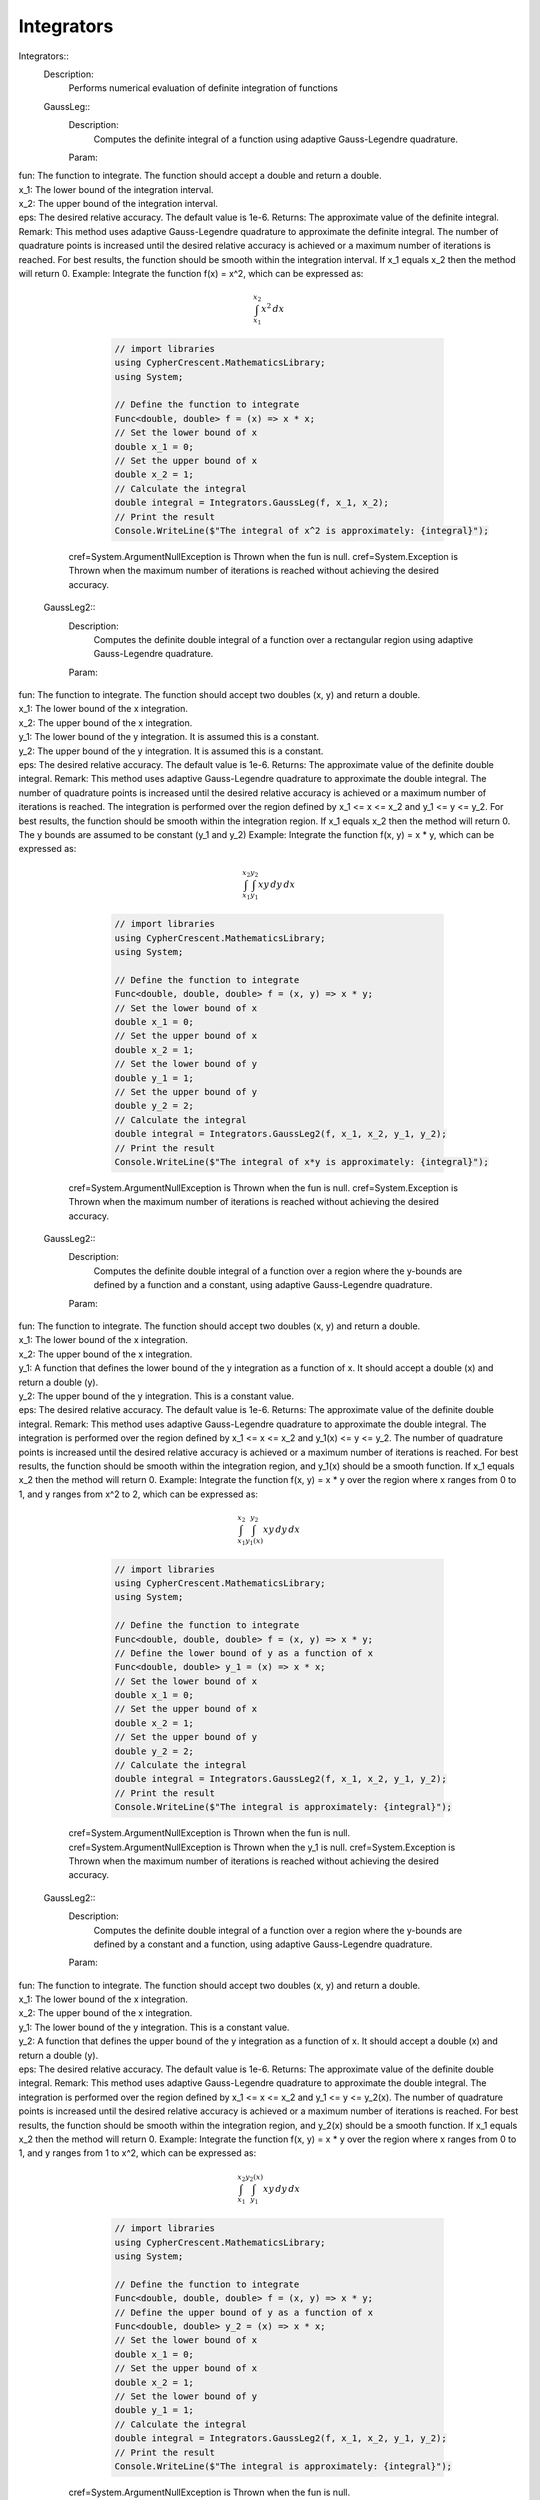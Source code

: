 Integrators
------------------------------


Integrators::
   Description: 
       Performs numerical evaluation of definite integration of functions


   GaussLeg::
      Description: 
          Computes the definite integral of a function using adaptive Gauss-Legendre quadrature.
      Param: 
|         fun:  The function to integrate. The function should accept a double and return a double.
|         x_1:  The lower bound of the integration interval.
|         x_2:  The upper bound of the integration interval.
|         eps:  The desired relative accuracy. The default value is 1e-6.
      Returns: 
          The approximate value of the definite integral.
      Remark: 
          This method uses adaptive Gauss-Legendre quadrature to approximate the definite integral.
          The number of quadrature points is increased until the desired relative accuracy is achieved or a maximum number of iterations is reached.
          For best results, the function should be smooth within the integration interval.
          If x_1 equals x_2 then the method will return 0.
      Example: 
           Integrate the function f(x) = x^2, which can be expressed as:

          .. math::
             \int_{x_1}^{x_2} x^2 \, dx

          .. code-block:: C# 

             // import libraries
             using CypherCrescent.MathematicsLibrary;
             using System;
         
             // Define the function to integrate
             Func<double, double> f = (x) => x * x;
             // Set the lower bound of x
             double x_1 = 0;
             // Set the upper bound of x
             double x_2 = 1;
             // Calculate the integral
             double integral = Integrators.GaussLeg(f, x_1, x_2);
             // Print the result
             Console.WriteLine($"The integral of x^2 is approximately: {integral}");
     cref=System.ArgumentNullException is Thrown when the  fun is null.
     cref=System.Exception is Thrown when the maximum number of iterations is reached without achieving the desired accuracy.


   GaussLeg2::
      Description: 
          Computes the definite double integral of a function over a rectangular region using adaptive Gauss-Legendre quadrature.
      Param: 
|         fun:  The function to integrate. The function should accept two doubles (x, y) and return a double.
|         x_1:  The lower bound of the x integration.
|         x_2:  The upper bound of the x integration.
|         y_1:  The lower bound of the y integration. It is assumed this is a constant.
|         y_2:  The upper bound of the y integration. It is assumed this is a constant.
|         eps:  The desired relative accuracy. The default value is 1e-6.
      Returns: 
          The approximate value of the definite double integral.
      Remark: 
          This method uses adaptive Gauss-Legendre quadrature to approximate the double integral.
          The number of quadrature points is increased until the desired relative accuracy is achieved or a maximum number of iterations is reached.
          The integration is performed over the region defined by x_1 <= x <= x_2 and y_1 <= y <= y_2.
          For best results, the function should be smooth within the integration region.
          If x_1 equals x_2 then the method will return 0. The y bounds are assumed to be constant (y_1 and y_2)
      Example: 
           Integrate the function f(x, y) = x * y, which can be expressed as:

          .. math::
             \int_{x_1}^{x_2} \int_{y_1}^{y_2} x y \, dy \, dx

          .. code-block:: C# 

             // import libraries
             using CypherCrescent.MathematicsLibrary;
             using System;
         
             // Define the function to integrate
             Func<double, double, double> f = (x, y) => x * y;
             // Set the lower bound of x
             double x_1 = 0;
             // Set the upper bound of x
             double x_2 = 1;
             // Set the lower bound of y
             double y_1 = 1;
             // Set the upper bound of y
             double y_2 = 2;
             // Calculate the integral
             double integral = Integrators.GaussLeg2(f, x_1, x_2, y_1, y_2);
             // Print the result
             Console.WriteLine($"The integral of x*y is approximately: {integral}");
     cref=System.ArgumentNullException is Thrown when the  fun is null.
     cref=System.Exception is Thrown when the maximum number of iterations is reached without achieving the desired accuracy.


   GaussLeg2::
      Description: 
          Computes the definite double integral of a function over a region where the y-bounds are defined by a function and a constant, using adaptive Gauss-Legendre quadrature.
      Param: 
|         fun:  The function to integrate. The function should accept two doubles (x, y) and return a double.
|         x_1:  The lower bound of the x integration.
|         x_2:  The upper bound of the x integration.
|         y_1:  A function that defines the lower bound of the y integration as a function of x. It should accept a double (x) and return a double (y).
|         y_2:  The upper bound of the y integration.  This is a constant value.
|         eps:  The desired relative accuracy. The default value is 1e-6.
      Returns: 
          The approximate value of the definite double integral.
      Remark: 
          This method uses adaptive Gauss-Legendre quadrature to approximate the double integral.
          The integration is performed over the region defined by x_1 <= x <= x_2 and y_1(x) <= y <= y_2.
          The number of quadrature points is increased until the desired relative accuracy is achieved or a maximum number of iterations is reached.
          For best results, the function should be smooth within the integration region, and y_1(x) should be a smooth function.
          If x_1 equals x_2 then the method will return 0.
      Example: 
           Integrate the function f(x, y) = x * y over the region where x ranges from 0 to 1, and y ranges from x^2 to 2, which can be expressed as:

          .. math::
             \int_{x_1}^{x_2} \int_{y_1(x)}^{y_2} x y \, dy \, dx

          .. code-block:: C# 

             // import libraries
             using CypherCrescent.MathematicsLibrary;
             using System;
         
             // Define the function to integrate
             Func<double, double, double> f = (x, y) => x * y;
             // Define the lower bound of y as a function of x
             Func<double, double> y_1 = (x) => x * x;
             // Set the lower bound of x
             double x_1 = 0;
             // Set the upper bound of x
             double x_2 = 1;
             // Set the upper bound of y
             double y_2 = 2;
             // Calculate the integral
             double integral = Integrators.GaussLeg2(f, x_1, x_2, y_1, y_2);
             // Print the result
             Console.WriteLine($"The integral is approximately: {integral}");
     cref=System.ArgumentNullException is Thrown when the  fun is null.
     cref=System.ArgumentNullException is Thrown when the  y_1 is null.
     cref=System.Exception is Thrown when the maximum number of iterations is reached without achieving the desired accuracy.


   GaussLeg2::
      Description: 
          Computes the definite double integral of a function over a region where the y-bounds are defined by a constant and a function, using adaptive Gauss-Legendre quadrature.
      Param: 
|         fun:  The function to integrate. The function should accept two doubles (x, y) and return a double.
|         x_1:  The lower bound of the x integration.
|         x_2:  The upper bound of the x integration.
|         y_1:  The lower bound of the y integration. This is a constant value.
|         y_2:  A function that defines the upper bound of the y integration as a function of x. It should accept a double (x) and return a double (y).
|         eps:  The desired relative accuracy. The default value is 1e-6.
      Returns: 
          The approximate value of the definite double integral.
      Remark: 
          This method uses adaptive Gauss-Legendre quadrature to approximate the double integral.
          The integration is performed over the region defined by x_1 <= x <= x_2 and y_1 <= y <= y_2(x).
          The number of quadrature points is increased until the desired relative accuracy is achieved or a maximum number of iterations is reached.
          For best results, the function should be smooth within the integration region, and y_2(x) should be a smooth function.
          If x_1 equals x_2 then the method will return 0.
      Example: 
           Integrate the function f(x, y) = x * y over the region where x ranges from 0 to 1, and y ranges from 1 to x^2, which can be expressed as:

          .. math::
             \int_{x_1}^{x_2} \int_{y_1}^{y_2(x)} x y \, dy \, dx

          .. code-block:: C# 

             // import libraries
             using CypherCrescent.MathematicsLibrary;
             using System;
         
             // Define the function to integrate
             Func<double, double, double> f = (x, y) => x * y;
             // Define the upper bound of y as a function of x
             Func<double, double> y_2 = (x) => x * x;
             // Set the lower bound of x
             double x_1 = 0;
             // Set the upper bound of x
             double x_2 = 1;
             // Set the lower bound of y
             double y_1 = 1;
             // Calculate the integral
             double integral = Integrators.GaussLeg2(f, x_1, x_2, y_1, y_2);
             // Print the result
             Console.WriteLine($"The integral is approximately: {integral}");
     cref=System.ArgumentNullException is Thrown when the  fun is null.
     cref=System.ArgumentNullException is Thrown when the  y_2 is null.
     cref=System.Exception is Thrown when the maximum number of iterations is reached without achieving the desired accuracy.


   GaussLeg2::
      Description: 
          Computes the definite double integral of a function over a region where both y-bounds are defined by functions of x, using adaptive Gauss-Legendre quadrature.
      Param: 
|         fun:  The function to integrate. The function should accept two doubles (x, y) and return a double.
|         x_1:  The lower bound of the x integration.
|         x_2:  The upper bound of the x integration.
|         y_1:  A function that defines the lower bound of the y integration as a function of x. It should accept a double (x) and return a double (y).
|         y_2:  A function that defines the upper bound of the y integration as a function of x. It should accept a double (x) and return a double (y).
|         eps:  The desired relative accuracy. The default value is 1e-6.
      Returns: 
          The approximate value of the definite double integral.
      Remark: 
          This method uses adaptive Gauss-Legendre quadrature to approximate the double integral.
          The integration is performed over the region defined by x_1 <= x <= x_2 and y_1(x) <= y <= y_2(x).
          The number of quadrature points is increased until the desired relative accuracy is achieved or a maximum number of iterations is reached.
          For best results, the function should be smooth within the integration region, and both y_1(x) and y_2(x) should be smooth functions. Additionally, y_1(x) should be less than or equal to y_2(x) for all x in the interval [x_1, x_2] to ensure a valid integration region.
          If x_1 equals x_2 then the method will return 0.
      Example: 
           Integrate the function f(x, y) = x * y over the region where x ranges from 0 to 1, y ranges from x^2 to sqrt(x), which can be expressed as:

          .. math::
             \int_{x_1}^{x_2} \int_{y_1(x)}^{y_2(x)} x y \, dy \, dx

          .. code-block:: C# 

             // import libraries
             using CypherCrescent.MathematicsLibrary;
             using System;
         
             // Define the function to integrate
             Func<double, double, double> f = (x, y) => x * y;
             // Define the lower bound of y as a function of x
             Func<double, double> y_1 = (x) => x * x;
             // Define the upper bound of y as a function of x
             Func<double, double> y_2 = (x) => Math.Sqrt(x);
             // Set the lower bound of x
             double x_1 = 0;
             // Set the upper bound of x
             double x_2 = 1;
             // Calculate the integral
             double integral = Integrators.GaussLeg2(f, x_1, x_2, y_1, y_2);
             // Print the result
             Console.WriteLine($"The integral is approximately: {integral}");
     cref=System.ArgumentNullException is Thrown when the  fun is null.
     cref=System.ArgumentNullException is Thrown when the  y_1 is null.
     cref=System.ArgumentNullException is Thrown when the  y_2 is null.
     cref=System.ArgumentException is Thrown when y_1(x) is greater than y_2(x) for any x in the interval [x_1, x_2].


   GaussLeg3::
      Description: 
          Computes the definite triple integral of a function over a rectangular cuboid region using adaptive Gauss-Legendre quadrature.  All bounds are constants.
      Param: 
|         fun:  The function to integrate. The function should accept three doubles (x, y, z) and return a double.
|         x_1:  The lower bound of the x integration.
|         x_2:  The upper bound of the x integration.
|         y_1:  The lower bound of the y integration. This is a constant value.
|         y_2:  The upper bound of the y integration. This is a constant value.
|         z1:  The lower bound of the z integration. This is a constant value.
|         z2:  The upper bound of the z integration. This is a constant value.
|         eps:  The desired relative accuracy. The default value is 1e-6.
      Returns: 
          The approximate value of the definite triple integral.
      Remark: 
          This method uses adaptive Gauss-Legendre quadrature to approximate the triple integral.
          The integration is performed over the region defined by x_1 <= x <= x_2, y_1 <= y <= y_2, and z1 <= z <= z2.
          The number of quadrature points is increased until the desired relative accuracy is achieved or a maximum number of iterations is reached.
          For best results, the function should be smooth within the integration region.
          If x_1 equals x_2 then the method will return 0. All y and z bounds are assumed to be constant.
      Example: 
           Integrate the function f(x, y, z) = x * y * z over the region where x ranges from 0 to 1, y ranges from 1 to 2, and z ranges from 2 to 3, which can be expressed as:

          .. math::
             \int_{x_1}^{x_2} \int_{y_1}^{y_2}  \int_{z_1}^{z_2} x y z \, dz \, dy \, dx

          .. code-block:: C# 

             // import libraries
             using CypherCrescent.MathematicsLibrary;
             using System;
         
             // Define the function to integrate
             Func<double, double, double, double> f = (x, y, z) => x * y * z;
             // Set the lower bound of x
             double x_1 = 0;
             // Set the upper bound of x
             double x_2 = 1;
             // Set the lower bound of y
             double y_1 = 1;
             // Set the upper bound of y
             double y_2 = 2;
             // Set the lower bound of z
             double z1 = 2;
             // Set the upper bound of z
             double z2 = 3;
             // Calculate the integral
             double integral = Integrators.GaussLeg3(f, x_1, x_2, y_1, y_2, z1, z2);
             // Print the result
             Console.WriteLine($"The triple integral of x*y*z is approximately: {integral}");
     cref=System.ArgumentNullException is Thrown when the  fun is null.
     cref=System.Exception is Thrown when the maximum number of iterations is reached without achieving the desired accuracy.


   GaussLeg3::
      Description: 
          Computes the definite triple integral of a function over a region where the y-bounds are defined by a function of x and a constant, and the z-bounds are constants, using adaptive Gauss-Legendre quadrature.
      Param: 
|         fun:  The function to integrate. The function should accept three doubles (x, y, z) and return a double.
|         x_1:  The lower bound of the x integration.
|         x_2:  The upper bound of the x integration.
|         y_1:  A function that defines the lower bound of the y integration as a function of x. It should accept a double (x) and return a double (y).
|         y_2:  The upper bound of the y integration. This is a constant value.
|         z_1:  The lower bound of the z integration. This is a constant value.
|         z_2:  The upper bound of the z integration. This is a constant value.
|         eps:  The desired relative accuracy. The default value is 1e-6.
      Returns: 
          The approximate value of the definite triple integral.
      Remark: 
          This method uses adaptive Gauss-Legendre quadrature to approximate the triple integral.
          The integration is performed over the region defined by x_1 <= x <= x_2, y_1(x) <= y <= y_2, and z_1 <= z <= z_2.
          The number of quadrature points is increased until the desired relative accuracy is achieved or a maximum number of iterations is reached.
          For best results, the function should be smooth within the integration region, and y_1(x) should be a smooth function. The z bounds are assumed to be constant.
          If x_1 equals x_2 then the method will return 0.
      Example: 
           Integrate the function f(x, y, z) = x * y * z over the region where x ranges from 0 to 1, y ranges from x^2 to 2, and z ranges from 2 to 3, which can be expressed as:

          .. math::
             \int_{x_1}^{x_2} \int_{y_1(x)}^{y_2}  \int_{z_1}^{z_2} x y z \, dz \, dy \, dx

          .. code-block:: C# 

             // import libraries
             using CypherCrescent.MathematicsLibrary;
             using System;
         
             // Define the function to integrate
             Func<double, double, double, double> f = (x, y, z) => x * y * z;
             // Define the lower bound of y as a function of x
             Func<double, double> y_1 = (x) => x * x;
             // Set the upper bound of y
             double y_2 = 2;
             // Set the lower bound of z
             double z_1 = 2;
             // Set the upper bound of z
             double z_2 = 3;
             // Set the lower bound of x
             double x_1 = 0;
             // Set the upper bound of x
             double x_2 = 1;
             // Calculate the integral
             double integral = Integrators.GaussLeg3(f, x_1, x_2, y_1, y_2, z_1, z_2);
             // Print the result
             Console.WriteLine($"The triple integral of x*y*z is approximately: {integral}");
     cref=System.ArgumentNullException is Thrown when the  fun is null.
     cref=System.ArgumentNullException is Thrown when the  y_1 is null.
     cref=System.Exception is Thrown when the maximum number of iterations is reached without achieving the desired accuracy.


   GaussLeg3::
      Description: 
          Computes the definite triple integral of a function over a region where the y-bounds are defined by a constant and a function of x, and the z-bounds are constants, using adaptive Gauss-Legendre quadrature.
      Param: 
|         fun:  The function to integrate. The function should accept three doubles (x, y, z) and return a double.
|         x_1:  The lower bound of the x integration.
|         x_2:  The upper bound of the x integration.
|         y_1:  The lower bound of the y integration. This is a constant value.
|         y_2:  A function that defines the upper bound of the y integration as a function of x. It should accept a double (x) and return a double (y).
|         z_1:  The lower bound of the z integration. This is a constant value.
|         z_2:  The upper bound of the z integration. This is a constant value.
|         eps:  The desired relative accuracy. The default value is 1e-6.
      Returns: 
          The approximate value of the definite triple integral.
      Remark: 
          This method uses adaptive Gauss-Legendre quadrature to approximate the triple integral.
          The integration is performed over the region defined by x_1 <= x <= x_2, y_1 <= y <= y_2(x), and z_1 <= z <= z_2.
          The number of quadrature points is increased until the desired relative accuracy is achieved or a maximum number of iterations is reached.
          For best results, the function should be smooth within the integration region, and y_2(x) should be a smooth function. The z bounds are assumed to be constant.
          If x_1 equals x_2 then the method will return 0.
      Example: 
           Integrate the function f(x, y, z) = x * y * z over the region where x ranges from 0 to 1, y ranges from 1 to x^2, and z ranges from 2 to 3, which can be expressed as:

          .. math::
             \int_{x_1}^{x_2} \int_{y_1}^{y_2(x)}  \int_{z_1}^{z_2} x y z \, dz \, dy \, dx

          .. code-block:: C# 

             // import libraries
             using CypherCrescent.MathematicsLibrary;
             using System;
         
             // Define the function to integrate
             Func<double, double, double, double> f = (x, y, z) => x * y * z;
             // Define the upper bound of y as a function of x
             Func<double, double> y_2 = (x) => x * x;
             // Set the lower bound of x
             double x_1 = 0;
             // Set the upper bound of x
             double x_2 = 1;
             // Set the lower bound of y
             double y_1 = 1;
             // Set the lower bound of z
             double z_1 = 2;
             // Set the upper bound of z
             double z_2 = 3;
             // Calculate the integral
             double integral = Integrators.GaussLeg3(f, x_1, x_2, y_1, y_2, z_1, z_2);
             // Print the result
             Console.WriteLine($"The triple integral of x*y*z is approximately: {integral}");
     cref=System.ArgumentNullException is Thrown when the  fun is null.
     cref=System.ArgumentNullException is Thrown when the  y_2 is null.
     cref=System.Exception is Thrown when the maximum number of iterations is reached without achieving the desired accuracy.


   GaussLeg3::
      Description: 
          Computes the definite triple integral of a function over a region where the y-bounds are defined by functions of x, and the z-bounds are constants, using adaptive Gauss-Legendre quadrature.
      Param: 
|         fun:  The function to integrate. The function should accept three doubles (x, y, z) and return a double.
|         x_1:  The lower bound of the x integration.
|         x_2:  The upper bound of the x integration.
|         y_1:  A function that defines the lower bound of the y integration as a function of x. It should accept a double (x) and return a double (y).
|         y_2:  A function that defines the upper bound of the y integration as a function of x. It should accept a double (x) and return a double (y).
|         z_1:  The lower bound of the z integration. This is a constant value.
|         z_2:  The upper bound of the z integration. This is a constant value.
|         eps:  The desired relative accuracy. The default value is 1e-6.
      Returns: 
          The approximate value of the definite triple integral.
      Remark: 
          This method uses adaptive Gauss-Legendre quadrature to approximate the triple integral.
          The integration is performed over the region defined by x_1 <= x <= x_2, y_1(x) <= y <= y_2(x), and z_1 <= z <= z_2.
          The number of quadrature points is increased until the desired relative accuracy is achieved or a maximum number of iterations is reached.
          For best results, the function should be smooth within the integration region, and both y_1(x) and y_2(x) should be smooth functions. Additionally, y_1(x) should be less than or equal to y_2(x) for all x in the interval [x_1, x_2] to ensure a valid integration region.
          If x_1 equals x_2 then the method will return 0. The z bounds are assumed to be constant.
      Example: 
           Integrate the function f(x, y, z) = x * y * z over the region where x ranges from 0 to 1, y ranges from x^2 to sqrt(x), and z ranges from 2 to 3, which can be expressed as:

          .. math::
             \int_{x_1}^{x_2} \int_{y_1(x)}^{y_2(x)}  \int_{z_1}^{z_2} x y z \, dz \, dy \, dx

          .. code-block:: C# 

             // import libraries
             using CypherCrescent.MathematicsLibrary;
             using System;
         
             // Define the function to integrate
             Func<double, double, double, double> f = (x, y, z) => x * y * z;
             // Define the lower bound of y as a function of x
             Func<double, double> y_1 = (x) => x * x;
             // Define the upper bound of y as a function of x
             Func<double, double> y_2 = (x) => Math.Sqrt(x);
             // Set the lower bound of z
             double z_1 = 2;
             // Set the upper bound of z
             double z_2 = 3;
             // Set the lower bound of x
             double x_1 = 0;
             // Set the upper bound of x
             double x_2 = 1;
             // Calculate the integral
             double integral = Integrators.GaussLeg3(f, x_1, x_2, y_1, y_2, z_1, z_2);
             // Print the result
             Console.WriteLine($"The triple integral of x*y*z is approximately: {integral}");
     cref=System.ArgumentNullException is Thrown when the  fun is null.
     cref=System.ArgumentNullException is Thrown when the  y_1 is null.
     cref=System.ArgumentNullException is Thrown when the  y_2 is null.
     cref=System.ArgumentException is Thrown when y_1(x) is greater than y_2(x) for any x in the interval [x_1, x_2].
     cref=System.Exception is Thrown when the maximum number of iterations is reached without achieving the desired accuracy.


   GaussLeg3::
      Description: 
          Computes the definite triple integral of a function over a region where the y-bounds are defined by a function of x and a constant, the lower z-bound is a function of x and y, and the upper z-bound is a constant, using adaptive Gauss-Legendre quadrature.
      Param: 
|         fun:  The function to integrate. The function should accept three doubles (x, y, z) and return a double.
|         x_1:  The lower bound of the x integration.
|         x_2:  The upper bound of the x integration.
|         y_1:  A function that defines the lower bound of the y integration as a function of x. It should accept a double (x) and return a double (y).
|         y_2:  The upper bound of the y integration. This is a constant value.
|         z_1:  A function that defines the lower bound of the z integration as a function of x and y. It should accept two doubles (x, y) and return a double (z).
|         z_2:  The upper bound of the z integration. This is a constant value.
|         eps:  The desired relative accuracy. The default value is 1e-6.
      Returns: 
          The approximate value of the definite triple integral.
      Remark: 
          This method uses adaptive Gauss-Legendre quadrature to approximate the triple integral.
          The integration is performed over the region defined by x_1 <= x <= x_2, y_1(x) <= y <= y_2, and z_1(x, y) <= z <= z_2.
          The number of quadrature points is increased until the desired relative accuracy is achieved or a maximum number of iterations is reached.
          For best results, the function should be smooth within the integration region, y_1(x) should be a smooth function, and z_1(x, y) should be a smooth function. Also ensure that z_1(x,y) is less than or equal to z_2 within the integration region.
          If x_1 equals x_2 then the method will return 0.
      Example: 
           Integrate the function f(x, y, z) = x * y * z over the region where x ranges from 0 to 1, y ranges from x^2 to 2, and z ranges from x*y to 3, which can be expressed as:

          .. math::
             \int_{x_1}^{x_2} \int_{y_1(x)}^{y_2}  \int_{z_1(x,y)}^{z_2} x y z \, dz \, dy \, dx

          .. code-block:: C# 

             // import libraries
             using CypherCrescent.MathematicsLibrary;
             using System;
         
             // Define the function to integrate
             Func<double, double, double, double> f = (x, y, z) => x * y * z;
             // Define the lower bound of y as a function of x
             Func<double, double> y_1 = (x) => x * x;
             // Set the upper bound of y
             double y_2 = 2;
             // Define the lower bound of z as a function of x and y
             Func<double, double, double> z_1 = (x, y) => x * y;
             // Set the upper bound of z
             double z_2 = 3;
             // Set the lower bound of x
             double x_1 = 0;
             // Set the upper bound of x
             double x_2 = 1;
             // Calculate the integral
             double integral = Integrators.GaussLeg3(f, x_1, x_2, y_1, y_2, z_1, z_2);
             // Print the result
             Console.WriteLine($"The triple integral of x*y*z is approximately: {integral}");
     cref=System.ArgumentNullException is Thrown when the  fun is null.
     cref=System.ArgumentNullException is Thrown when the  y_1 is null.
     cref=System.ArgumentNullException is Thrown when the  z_1 is null.
     cref=System.Exception is Thrown when the maximum number of iterations is reached without achieving the desired accuracy.


   GaussLeg3::
      Description: 
          Computes the definite triple integral of a function over a region where the y-bounds are defined by a function of x and a constant, and the lower z-bound is a function of x and y, and the upper z-bound is a constant, using adaptive Gauss-Legendre quadrature.
      Param: 
|         fun:  The function to integrate. The function should accept three doubles (x, y, z) and return a double.
|         x_1:  The lower bound of the x integration.
|         x_2:  The upper bound of the x integration.
|         y_1:  A function that defines the lower bound of the y integration as a function of x. It should accept a double (x) and return a double (y).
|         y_2:  The upper bound of the y integration. This is a constant value.
|         z_1:  A function that defines the lower bound of the z integration as a function of x and y. It should accept two doubles (x, y) and return a double (z).
|         z_2:  The upper bound of the z integration. This is a constant value.
|         eps:  The desired relative accuracy. The default value is 1e-6.
      Returns: 
          The approximate value of the definite triple integral.
      Remark: 
          This method uses adaptive Gauss-Legendre quadrature to approximate the triple integral.
          The integration is performed over the region defined by x_1 <= x <= x_2, y_1(x) <= y <= y_2, and z_1(x, y) <= z <= z_2.
          The number of quadrature points is increased until the desired relative accuracy is achieved or a maximum number of iterations is reached.
          For best results, the function should be smooth within the integration region, y_1(x) and z_1(x, y) should be smooth functions. Additionally, y_1(x) and z_1(x, y) must result in a valid intergration region.
          If x_1 equals x_2 then the method will return 0.
      Example: 
           Integrate the function f(x, y, z) = x * y * z over the region where x ranges from 0 to 1, y ranges from x^2 to 2, and z ranges from x*y to 3, which can be expressed as:

          .. math::
             \int_{x_1}^{x_2} \int_{y_1(x)}^{y_2}  \int_{z_1(x,y)}^{z_2} x y z \, dz \, dy \, dx

          .. code-block:: C# 

             // import libraries
             using CypherCrescent.MathematicsLibrary;
             using System;
         
             // Define the function to integrate
             Func<double, double, double, double> f = (x, y, z) => x * y * z;
             // Define the lower bound of y as a function of x
             Func<double, double> y_1 = (x) => x * x;
             // Set the upper bound of y
             double y_2 = 2;
             // Define the lower bound of z as a function of x and y
             Func<double, double, double> z_1 = (x, y) => x * y;
             // Set the upper bound of z
             double z_2 = 3;
             // Set the lower bound of x
             double x_1 = 0;
             // Set the upper bound of x
             double x_2 = 1;
             // Calculate the integral
             double integral = Integrators.GaussLeg3(f, x_1, x_2, y_1, y_2, z_1, z_2);
             // Print the result
             Console.WriteLine($"The triple integral of x*y*z is approximately: {integral}");
     cref=System.ArgumentNullException is Thrown when the  fun is null.
     cref=System.ArgumentNullException is Thrown when the  y_1 is null.
     cref=System.ArgumentNullException is Thrown when the  z_1 is null.
     cref=System.Exception is Thrown when the maximum number of iterations is reached without achieving the desired accuracy.


   GaussLeg3::
      Description: 
          Calculates the integral of a function using a 3-dimensional Gauss-Legendre quadrature method.
      Param: 
|         fun:  A function of three variables to integrate.
|         x_1:  The lower limit of integration for the x variable.
|         x_2:  The upper limit of integration for the x variable.
|         y_1:  The lower limit of integration for the y variable (constant).
|         y_2:  The upper limit of integration for the y variable (constant).
|         z_1:  The lower limit of integration for the z variable (constant).
|         z_2:  A function that provides the upper limit of integration for the z variable based on x and y.
|         eps:  The desired accuracy of the result. Defaults to 1e-6.
      Returns: 
          The approximate value of the integral.
     cref=Exception is 
      Remark: 
          This method uses the Gauss-Legendre quadrature method for numerical integration.
          It iterates up to a maximum number of steps to achieve the desired accuracy.
      Example: 
          This method calculates the integral of a function \( f(x, y, z) \) over a 3-dimensional region defined by the limits [x_1, x_2], [y_1, y_2], and [z_1, z_2(x, y)] using the Gauss-Legendre quadrature method.
         
          
         
          The integral we are trying to calculate is:
         

          .. math::
              \int_{0}^{1} \int_{0}^{1} \int_{0}^{1} \sin(x) \cdot \cos(y) \cdot \exp(z) \, dz \, dy \, dx
         

          .. code-block:: C# 

             // Define the function to integrate
             Func<double, double, double, double> func = (x, y, z) => Math.Sin(x) * Math.Cos(y) * Math.Exp(z);
         
             // Perform the integration using GaussLeg3
             double result = GaussLeg3(
                 func,
                 0, 1,                // Integration limits for x
                 0, 1,                // Integration limits for y (constant lower and upper limits)
                 0, (x, y) => 1       // Integration limits for z (constant lower limit and upper limit based on x and y)
             );
         
             // Output the result
             Console.WriteLine("The integral result is: " + result);


   GaussLeg3::
      Description: 
          Calculates the integral of a function using a 3-dimensional Gauss-Legendre quadrature method.
      Param: 
|         fun:  A function of three variables to integrate.
|         x_1:  The lower limit of integration for the x variable.
|         x_2:  The upper limit of integration for the x variable.
|         y_1:  A function that provides the lower limit of integration for the y variable based on x.
|         y_2:  The upper limit of integration for the y variable (constant).
|         z_1:  The lower limit of integration for the z variable (constant).
|         z_2:  A function that provides the upper limit of integration for the z variable based on x and y.
|         eps:  The desired accuracy of the result. Defaults to 1e-6.
      Returns: 
          The approximate value of the integral.
     cref=Exception is 
      Remark: 
          This method uses the Gauss-Legendre quadrature method for numerical integration.
          It iterates up to a maximum number of steps to achieve the desired accuracy.
      Example: 
          This method calculates the integral of a function \( f(x, y, z) \) over a 3-dimensional region defined by the limits [x_1, x_2], [y_1(x), y_2], and [z_1, z_2(x, y)] using the Gauss-Legendre quadrature method.
         
          
         
          The integral we are trying to calculate is:
         

          .. math::
              \int_{0}^{1} \int_{0}^{1} \int_{0}^{1} \sin(x) \cdot \cos(y) \cdot \exp(z) \, dz \, dy \, dx
         

          .. code-block:: C# 

             // Define the function to integrate
             Func<double, double, double, double> func = (x, y, z) => Math.Sin(x) * Math.Cos(y) * Math.Exp(z);
         
             // Perform the integration using GaussLeg3
             double result = GaussLeg3(
                 func,
                 0, 1,                // Integration limits for x
                 x => 0, 1,           // Integration limits for y (lower limit based on x and constant upper limit)
                 0, (x, y) => 1       // Integration limits for z (constant lower limit and upper limit based on x and y)
             );
         
             // Output the result
             Console.WriteLine("The integral result is: " + result);
             This example calculates the integral of the function sin(x) * cos(y) * exp(z) over the range [0, 1] for x, y, and z.


   GaussLeg3::
      Description: 
          Calculates the integral of a function using a 3-dimensional Gauss-Legendre quadrature method.
      Param: 
|         fun:  A function of three variables to integrate.
|         x_1:  The lower limit of integration for the x variable.
|         x_2:  The upper limit of integration for the x variable.
|         y_1:  The lower limit of integration for the y variable (constant).
|         y_2:  A function that provides the upper limit of integration for the y variable based on x.
|         z_1:  The lower limit of integration for the z variable (constant).
|         z_2:  A function that provides the upper limit of integration for the z variable based on x and y.
|         eps:  The desired accuracy of the result. Defaults to 1e-6.
      Returns: 
          The approximate value of the integral.
     cref=Exception is 
      Remark: 
          This method uses the Gauss-Legendre quadrature method for numerical integration.
          It iterates up to a maximum number of steps to achieve the desired accuracy.
      Example: 
          This method calculates the integral of a function \( f(x, y, z) \) over a 3-dimensional region defined by the limits [x_1, x_2], [y_1, y_2(x)], and [z_1, z_2(x, y)] using the Gauss-Legendre quadrature method.
         
          
         
          The integral we are trying to calculate is:
         

          .. math::
              \int_{0}^{1} \int_{0}^{1} \int_{0}^{1} \sin(x) \cdot \cos(y) \cdot \exp(z) \, dz \, dy \, dx
         

          .. code-block:: C# 

             // Define the function to integrate
             Func<double, double, double, double> func = (x, y, z) => Math.Sin(x) * Math.Cos(y) * Math.Exp(z);
         
             // Perform the integration using GaussLeg3
             double result = GaussLeg3(
                 func,
                 0, 1,                // Integration limits for x
                 0, x => 1,           // Integration limits for y (constant lower limit and upper limit based on x)
                 0, (x, y) => 1       // Integration limits for z (constant lower limit and upper limit based on x and y)
             );
         
             // Output the result
             Console.WriteLine("The integral result is: " + result);
          This example calculates the integral of the function sin(x) * cos(y) * exp(z) over the range [0, 1] for x, y, and z.


   GaussLeg3::
      Description: 
          Computes the definite triple integral of a function over a region where the y-bounds are defined by functions of x, the lower z-bound is a constant, and the upper z-bound is a function of x and y, using adaptive Gauss-Legendre quadrature.
      Param: 
|         fun:  The function to integrate. The function should accept three doubles (x, y, z) and return a double.
|         x_1:  The lower bound of the x integration.
|         x_2:  The upper bound of the x integration.
|         y_1:  A function that defines the lower bound of the y integration as a function of x. It should accept a double (x) and return a double (y).
|         y_2:  A function that defines the upper bound of the y integration as a function of x. It should accept a double (x) and return a double (y).
|         z_1:  The lower bound of the z integration. This is a constant value.
|         z_2:  A function that defines the upper bound of the z integration as a function of x and y. It should accept two doubles (x, y) and return a double (z).
|         eps:  The desired relative accuracy. The default value is 1e-6.
      Returns: 
          The approximate value of the definite triple integral.
      Remark: 
          This method uses adaptive Gauss-Legendre quadrature to approximate the triple integral.
          The integration is performed over the region defined by x_1 <= x <= x_2, y_1(x) <= y <= y_2(x), and z_1 <= z <= z_2(x, y).
          The number of quadrature points is increased until the desired relative accuracy is achieved or a maximum number of iterations is reached.
          For best results, the function should be smooth within the integration region, and y_1(x), y_2(x) and z_2(x, y) should be smooth functions.
          Ensure that y_1(x) <= y_2(x) and z_1 <= z_2(x, y) throughout the integration region.
          If x_1 equals x_2 then the method will return 0.
      Example: 
           Integrate the function f(x, y, z) = x * y * z over the region where x ranges from 0 to 1, y ranges from x^2 to sqrt(x), and z ranges from 2 to x+y, which can be expressed as:

          .. math::
             \int_{x_1}^{x_2} \int_{y_1(x)}^{y_2(x)}  \int_{z_1}^{z_2(x,y)} x y z \, dz \, dy \, dx

          .. code-block:: C# 

             // import libraries
             using CypherCrescent.MathematicsLibrary;
             using System;
         
             // Define the function to integrate
             Func<double, double, double, double> f = (x, y, z) => x * y * z;
             // Define the lower bound of y as a function of x
             Func<double, double> y_1 = (x) => x * x;
             // Define the upper bound of y as a function of x
             Func<double, double> y_2 = (x) => Math.Sqrt(x);
             // Set the lower bound of z
             double z_1 = 2;
             // Define the upper bound of z as a function of x and y
             Func<double, double, double> z_2 = (x, y) => x + y;
             // Set the lower bound of x
             double x_1 = 0;
             // Set the upper bound of x
             double x_2 = 1;
             // Calculate the integral
             double integral = Integrators.GaussLeg3(f, x_1, x_2, y_1, y_2, z_1, z_2);
             // Print the result
             Console.WriteLine($"The triple integral of x*y*z is approximately: {integral}");
     cref=System.ArgumentNullException is Thrown when the  fun is null.
     cref=System.ArgumentNullException is Thrown when the  y_1 is null.
     cref=System.ArgumentNullException is Thrown when the  y_2 is null.
     cref=System.ArgumentNullException is Thrown when the  z_2 is null.
     cref=System.Exception is Thrown when the maximum number of iterations is reached without achieving the desired accuracy.


   GaussLeg3::
      Description: 
          Computes the definite triple integral of a function over a region where the y-bounds are defined by constants, and the z-bounds are defined by functions of x and y, using adaptive Gauss-Legendre quadrature.
      Param: 
|         fun:  The function to integrate. The function should accept three doubles (x, y, z) and return a double.
|         x_1:  The lower bound of the x integration.
|         x_2:  The upper bound of the x integration.
|         y_1:  The lower bound of the y integration. This is a constant value.
|         y_2:  The upper bound of the y integration. This is a constant value.
|         z_1:  A function that defines the lower bound of the z integration as a function of x and y. It should accept two doubles (x, y) and return a double (z).
|         z_2:  A function that defines the upper bound of the z integration as a function of x and y. It should accept two doubles (x, y) and return a double (z).
|         eps:  The desired relative accuracy. The default value is 1e-6.
      Returns: 
          The approximate value of the definite triple integral.
      Remark: 
          This method uses adaptive Gauss-Legendre quadrature to approximate the triple integral.
          The integration is performed over the region defined by x_1 <= x <= x_2, y_1 <= y <= y_2, and z_1(x, y) <= z <= z_2(x, y).
          The number of quadrature points is increased until the desired relative accuracy is achieved or a maximum number of iterations is reached.
          For best results, the function should be smooth within the integration region, and z_1(x, y) and z_2(x, y) should be smooth functions. 
          Ensure that z_1(x,y) <= z_2(x, y) throughout the integration region.
          If x_1 equals x_2 then the method will return 0.
      Example: 
           Integrate the function f(x, y, z) = x * y * z over the region where x ranges from 0 to 1, y ranges from 1 to 2, and z ranges from x*y to x+y, which can be expressed as:

          .. math::
             \int_{x_1}^{x_2} \int_{y_1}^{y_2}  \int_{z_1(x,y)}^{z_2(x,y)} x y z \, dz \, dy \, dx

          .. code-block:: C# 

             // import libraries
             using CypherCrescent.MathematicsLibrary;
             using System;
         
             // Define the function to integrate
             Func<double, double, double, double> f = (x, y, z) => x * y * z;
             // Set the lower bound of y
             double y_1 = 1;
             // Set the upper bound of y
             double y_2 = 2;
             // Define the lower bound of z as a function of x and y
             Func<double, double, double> z_1 = (x, y) => x * y;
             // Define the upper bound of z as a function of x and y
             Func<double, double, double> z_2 = (x, y) => x + y;
             // Set the lower bound of x
             double x_1 = 0;
             // Set the upper bound of x
             double x_2 = 1;
             // Calculate the integral
             double integral = Integrators.GaussLeg3(f, x_1, x_2, y_1, y_2, z_1, z_2);
             // Print the result
             Console.WriteLine($"The triple integral of x*y*z is approximately: {integral}");
     cref=System.ArgumentNullException is Thrown when the  fun is null.
     cref=System.ArgumentNullException is Thrown when the  z_1 is null.
     cref=System.ArgumentNullException is Thrown when the  z_2 is null.
     cref=System.Exception is Thrown when the maximum number of iterations is reached without achieving the desired accuracy.


   GaussLeg3::
      Description: 
          Computes the definite triple integral of a function over a region where the y-bounds are defined by a function of x for the lower bound and a constant for the upper bound, and the z-bounds are defined by functions of x and y, using adaptive Gauss-Legendre quadrature.
      Param: 
|         fun:  The function to integrate. The function should accept three doubles (x, y, z) and return a double.
|         x_1:  The lower bound of the x integration.
|         x_2:  The upper bound of the x integration.
|         y_1:  A function that defines the lower bound of the y integration as a function of x. It should accept a double (x) and return a double (y).
|         y_2:  The upper bound of the y integration. This is a constant value.
|         z_1:  A function that defines the lower bound of the z integration as a function of x and y. It should accept two doubles (x, y) and return a double (z).
|         z_2:  A function that defines the upper bound of the z integration as a function of x and y. It should accept two doubles (x, y) and return a double (z).
|         eps:  The desired relative accuracy. The default value is 1e-6.
      Returns: 
          The approximate value of the definite triple integral.
      Remark: 
          This method uses adaptive Gauss-Legendre quadrature to approximate the triple integral.
          The integration is performed over the region defined by x_1 <= x <= x_2, y_1(x) <= y <= y_2, and z_1(x, y) <= z <= z_2(x, y).
          The number of quadrature points is increased until the desired relative accuracy is achieved or a maximum number of iterations is reached.
          For best results, the function should be smooth within the integration region, and y_1(x), z_1(x, y), and z_2(x, y) should be smooth functions.
          Ensure that y_1(x) <= y_2 and z_1(x,y) <= z_2(x, y) throughout the integration region.
          If x_1 equals x_2 then the method will return 0.
      Example: 
           Integrate the function f(x, y, z) = x * y * z over the region where x ranges from 0 to 1, y ranges from x^2 to 2, and z ranges from x*y to x+y, which can be expressed as:

          .. math::
             \int_{x_1}^{x_2} \int_{y_1(x)}^{y_2}  \int_{z_1(x,y)}^{z_2(x,y)} x y z \, dz \, dy \, dx

          .. code-block:: C# 

             // import libraries
             using CypherCrescent.MathematicsLibrary;
             using System;
         
             // Define the function to integrate
             Func<double, double, double, double> f = (x, y, z) => x * y * z;
             // Define the lower bound of y as a function of x
             Func<double, double> y_1 = (x) => x * x;
             // Set the upper bound of y
             double y_2 = 2;
             // Define the lower bound of z as a function of x and y
             Func<double, double, double> z_1 = (x, y) => x * y;
             // Define the upper bound of z as a function of x and y
             Func<double, double, double> z_2 = (x, y) => x + y;
             // Set the lower bound of x
             double x_1 = 0;
             // Set the upper bound of x
             double x_2 = 1;
             // Calculate the integral
             double integral = Integrators.GaussLeg3(f, x_1, x_2, y_1, y_2, z_1, z_2);
             // Print the result
             Console.WriteLine($"The triple integral of x*y*z is approximately: {integral}");
     cref=System.ArgumentNullException is Thrown when the  fun is null.
     cref=System.ArgumentNullException is Thrown when the  y_1 is null.
     cref=System.ArgumentNullException is Thrown when the  z_1 is null.
     cref=System.ArgumentNullException is Thrown when the  z_2 is null.
     cref=System.Exception is Thrown when the maximum number of iterations is reached without achieving the desired accuracy.


   GaussLeg3::
      Description: 
          Computes the definite triple integral of a function over a region where the lower y-bound is constant, the upper y-bound is a function of x, and the z-bounds are functions of x and y, using adaptive Gauss-Legendre quadrature.
      Param: 
|         fun:  The function to integrate. The function should accept three doubles (x, y, z) and return a double.
|         x_1:  The lower bound of the x integration.
|         x_2:  The upper bound of the x integration.
|         y_1:  The lower bound of the y integration. This is a constant value.
|         y_2:  A function that defines the upper bound of the y integration as a function of x. It should accept a double (x) and return a double (y).
|         z_1:  A function that defines the lower bound of the z integration as a function of x and y. It should accept two doubles (x, y) and return a double (z).
|         z_2:  A function that defines the upper bound of the z integration as a function of x and y. It should accept two doubles (x, y) and return a double (z).
|         eps:  The desired relative accuracy. The default value is 1e-6.
      Returns: 
          The approximate value of the definite triple integral.
      Remark: 
          This method uses adaptive Gauss-Legendre quadrature to approximate the triple integral.
          The integration is performed over the region defined by x_1 <= x <= x_2, y_1 <= y <= y_2(x), and z_1(x, y) <= z <= z_2(x, y).
          The number of quadrature points is increased until the desired relative accuracy is achieved or a maximum number of iterations is reached.
          For best results, the function should be smooth within the integration region, y_2(x), z_1(x, y), and z_2(x, y) should be smooth functions.
          Ensure that y_1 is less than or equal to y_2(x) and z_1(x,y) is less than or equal to z_2(x, y) across the integration region.
          If x_1 equals x_2 then the method will return 0.
      Example: 
           Integrate the function f(x, y, z) = x * y * z over the region where x ranges from 0 to 1, y ranges from 1 to x^2, and z ranges from x*y to x+y, which can be expressed as:

          .. math::
             \int_{x_1}^{x_2} \int_{y_1}^{y_2(x)}  \int_{z_1(x,y)}^{z_2(x,y)} x y z \, dz \, dy \, dx

          .. code-block:: C# 

             // import libraries
             using CypherCrescent.MathematicsLibrary;
             using System;
         
             // Define the function to integrate
             Func<double, double, double, double> f = (x, y, z) => x * y * z;
             // Define the upper bound of y as a function of x
             Func<double, double> y_2 = (x) => x * x;
             // Set the lower bound of y
             double y_1 = 1;
             // Define the lower bound of z as a function of x and y
             Func<double, double, double> z_1 = (x, y) => x * y;
             // Define the upper bound of z as a function of x and y
             Func<double, double, double> z_2 = (x, y) => x + y;
             // Set the lower bound of x
             double x_1 = 0;
             // Set the upper bound of x
             double x_2 = 1;
             // Calculate the integral
             double integral = Integrators.GaussLeg3(f, x_1, x_2, y_1, y_2, z_1, z_2);
             // Print the result
             Console.WriteLine($"The triple integral of x*y*z is approximately: {integral}");
     cref=System.ArgumentNullException is Thrown when the  fun is null.
     cref=System.ArgumentNullException is Thrown when the  y_2 is null.
     cref=System.ArgumentNullException is Thrown when the  z_1 is null.
     cref=System.ArgumentNullException is Thrown when the  z_2 is null.
     cref=System.Exception is Thrown when the maximum number of iterations is reached without achieving the desired accuracy.


   GaussLeg3::
      Description: 
          Computes the definite triple integral of a function over a region where the y-bounds are defined by functions of x, and the z-bounds are defined by functions of x and y, using adaptive Gauss-Legendre quadrature.
      Param: 
|         fun:  The function to integrate. The function should accept three doubles (x, y, z) and return a double.
|         x_1:  The lower bound of the x integration.
|         x_2:  The upper bound of the x integration.
|         y_1:  A function that defines the lower bound of the y integration as a function of x. It should accept a double (x) and return a double (y).
|         y_2:  A function that defines the upper bound of the y integration as a function of x. It should accept a double (x) and return a double (y).
|         z_1:  A function that defines the lower bound of the z integration as a function of x and y. It should accept two doubles (x, y) and return a double (z).
|         z_2:  A function that defines the upper bound of the z integration as a function of x and y. It should accept two doubles (x, y) and return a double (z).
|         eps:  The desired relative accuracy. The default value is 1e-6.
      Returns: 
          The approximate value of the definite triple integral.
      Remark: 
          This method uses adaptive Gauss-Legendre quadrature to approximate the triple integral.
          The integration is performed over the region defined by x_1 <= x <= x_2, y_1(x) <= y <= y_2(x), and z_1(x, y) <= z <= z_2(x, y).
          The number of quadrature points is increased until the desired relative accuracy is achieved or a maximum number of iterations is reached.
          For best results, the function should be smooth within the integration region, y_1(x), y_2(x), z_1(x, y), and z_2(x, y) should be smooth functions. 
          Ensure that y_1(x) <= y_2(x) and z_1(x, y) <= z_2(x, y) throughout the integration region.
          If x_1 equals x_2 then the method will return 0.
      Example: 
           Integrate the function f(x, y, z) = x * y * z over the region where x ranges from 0 to 1, y ranges from x^2 to sqrt(x), and z ranges from x*y to x+y, which can be expressed as:

          .. math::
             \int_{x_1}^{x_2} \int_{y_1(x)}^{y_2(x)}  \int_{z_1(x,y)}^{z_2(x,y)} x y z \, dz \, dy \, dx

          .. code-block:: C# 

             // import libraries
             using CypherCrescent.MathematicsLibrary;
             using System;
         
             // Define the function to integrate
             Func<double, double, double, double> f = (x, y, z) => x * y * z;
             // Define the lower bound of y as a function of x
             Func<double, double> y_1 = (x) => x * x;
             // Define the upper bound of y as a function of x
             Func<double, double> y_2 = (x) => Math.Sqrt(x);
             // Define the lower bound of z as a function of x and y
             Func<double, double, double> z_1 = (x, y) => x * y;
             // Define the upper bound of z as a function of x and y
             Func<double, double, double> z_2 = (x, y) => x + y;
             // Set the lower bound of x
             double x_1 = 0;
             // Set the upper bound of x
             double x_2 = 1;
             // Calculate the integral
             double integral = Integrators.GaussLeg3(f, x_1, x_2, y_1, y_2, z_1, z_2);
             // Print the result
             Console.WriteLine($"The triple integral of x*y*z is approximately: {integral}");
     cref=System.ArgumentNullException is Thrown when the  fun is null.
     cref=System.ArgumentNullException is Thrown when the  y_1 is null.
     cref=System.ArgumentNullException is Thrown when the  y_2 is null.
     cref=System.ArgumentNullException is Thrown when the  z_1 is null.
     cref=System.ArgumentNullException is Thrown when the  z_2 is null.
     cref=System.Exception is Thrown when the maximum number of iterations is reached without achieving the desired accuracy.
